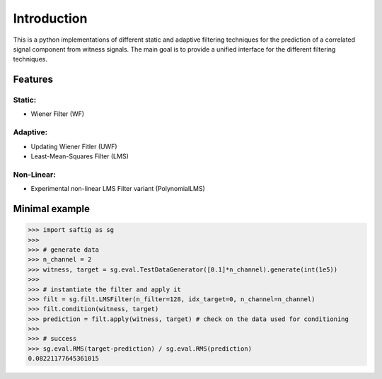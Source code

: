 Introduction
*************

This is a python implementations of different static and adaptive filtering techniques for the prediction of a correlated signal component from witness signals. The main goal is to provide a unified interface for the different filtering techniques.

Features
=========

Static:
-------

* Wiener Filter (WF)

Adaptive:
---------

* Updating Wiener Fitler (UWF)
* Least-Mean-Squares Filter (LMS)

Non-Linear:
------------

* Experimental non-linear LMS Filter variant (PolynomialLMS)

Minimal example
================


.. code-block:: python

    >>> import saftig as sg
    >>>
    >>> # generate data
    >>> n_channel = 2
    >>> witness, target = sg.eval.TestDataGenerator([0.1]*n_channel).generate(int(1e5))
    >>>
    >>> # instantiate the filter and apply it
    >>> filt = sg.filt.LMSFilter(n_filter=128, idx_target=0, n_channel=n_channel)
    >>> filt.condition(witness, target)
    >>> prediction = filt.apply(witness, target) # check on the data used for conditioning
    >>>
    >>> # success
    >>> sg.eval.RMS(target-prediction) / sg.eval.RMS(prediction)
    0.08221177645361015
